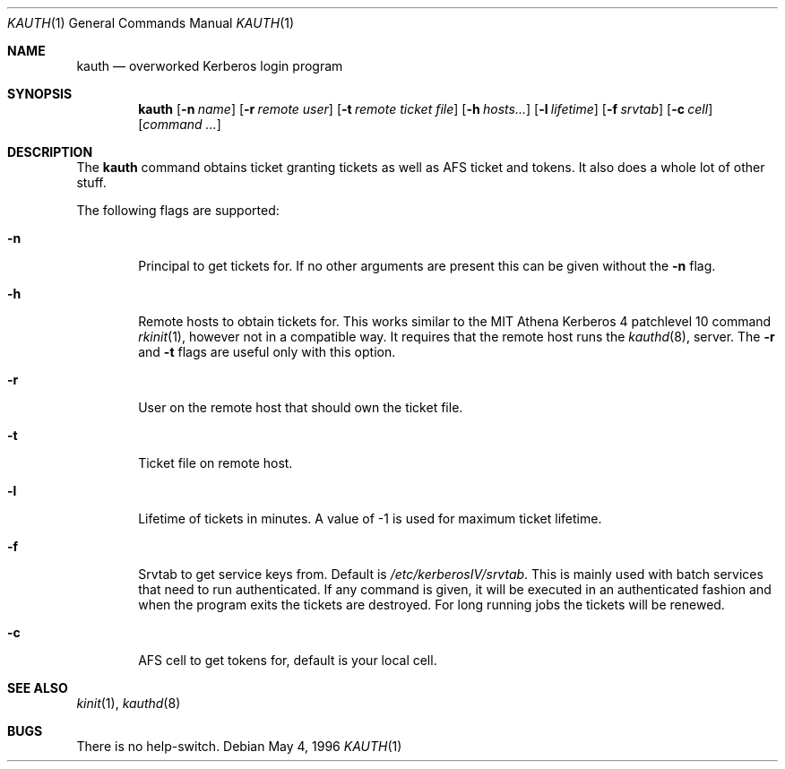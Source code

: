 .\" $Id$
.\"
.Dd May 4, 1996
.Dt KAUTH 1
.Os
.Sh NAME
.Nm kauth
.Nd
overworked Kerberos login program
.Sh SYNOPSIS
.Nm kauth
.Op Fl n Ar name
.Op Fl r Ar remote user
.Op Fl t Pa remote ticket file
.Op Fl h Ar hosts...
.Op Fl l Ar lifetime
.Op Fl f Pa srvtab
.Op Fl c Ar cell
.Op Ar command ...
.Sh DESCRIPTION
The
.Nm
command obtains ticket granting tickets as well as AFS ticket and
tokens. It also does a whole lot of other stuff.
.Pp
The following flags are supported:
.Bl -tag -width xxxx
.It Fl n
Principal to get tickets for. If no other arguments are present this
can be given without the
.Fl n
flag.
.It Fl h
Remote hosts to obtain tickets for. This works similar to the MIT
Athena Kerberos 4 patchlevel 10 command
.Xr rkinit 1 ,
however not in a compatible way. It requires that the remote host runs
the
.Xr kauthd 8 ,
server. The 
.Fl r
and
.Fl t
flags are useful only with this option.
.It Fl r
User on the remote host that should own the ticket file.
.It Fl t 
Ticket file on remote host.
.It Fl l
Lifetime of tickets in minutes. A value of -1 is used for maximum
ticket lifetime.
.It Fl f
Srvtab to get service keys from. Default is 
.Pa /etc/kerberosIV/srvtab .
This is mainly used with batch services that need to run
authenticated. If any command is given, it will be executed in an
authenticated fashion and when the program exits the tickets are
destroyed. For long running jobs the tickets will be renewed.
.It Fl c
AFS cell to get tokens for, default is your local cell.
.El
.Sh SEE ALSO
.Xr kinit 1 ,
.Xr kauthd 8
.Sh BUGS
There is no help-switch.
